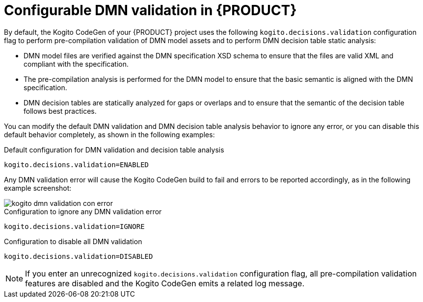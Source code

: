 [id='con-dmn-validation_{context}']
= Configurable DMN validation in {PRODUCT}

By default, the Kogito CodeGen of your {PRODUCT} project uses the following `kogito.decisions.validation` configuration flag to perform pre-compilation validation of DMN model assets and to perform DMN decision table static analysis:

* DMN model files are verified against the DMN specification XSD schema to ensure that the files are valid XML and compliant with the specification.
* The pre-compilation analysis is performed for the DMN model to ensure that the basic semantic is aligned with the DMN specification.
* DMN decision tables are statically analyzed for gaps or overlaps and to ensure that the semantic of the decision table follows best practices.

You can modify the default DMN validation and DMN decision table analysis behavior to ignore any error, or you can disable this default behavior completely, as shown in the following examples:

.Default configuration for DMN validation and decision table analysis
[source]
----
kogito.decisions.validation=ENABLED
----

Any DMN validation error will cause the Kogito CodeGen build to fail and errors to be reported accordingly, as in the following example screenshot:

image::kogito/dmn/kogito-dmn-validation-con-error.png[]

.Configuration to ignore any DMN validation error
[source]
----
kogito.decisions.validation=IGNORE
----

.Configuration to disable all DMN validation
[source]
----
kogito.decisions.validation=DISABLED
----

NOTE: If you enter an unrecognized `kogito.decisions.validation` configuration flag, all pre-compilation validation features are disabled and the Kogito CodeGen emits a related log message.
